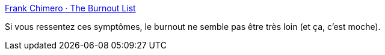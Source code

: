 :jbake-type: post
:jbake-status: published
:jbake-title: Frank Chimero · The Burnout List
:jbake-tags: travail,psychologie,santé,_mois_janv.,_année_2020
:jbake-date: 2020-01-26
:jbake-depth: ../
:jbake-uri: shaarli/1580026546000.adoc
:jbake-source: https://nicolas-delsaux.hd.free.fr/Shaarli?searchterm=https%3A%2F%2Ffrankchimero.com%2Fblog%2F2020%2Fburnout-list%2F&searchtags=travail+psychologie+sant%C3%A9+_mois_janv.+_ann%C3%A9e_2020
:jbake-style: shaarli

https://frankchimero.com/blog/2020/burnout-list/[Frank Chimero · The Burnout List]

Si vous ressentez ces symptômes, le burnout ne semble pas être très loin (et ça, c'est moche).
